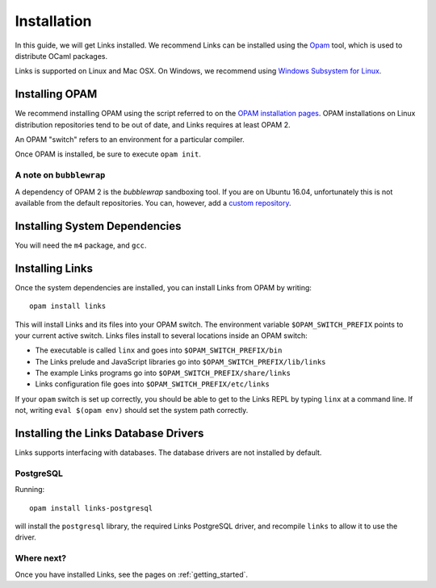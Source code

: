 .. _install:

Installation
============

In this guide, we will get Links installed.
We recommend Links can be installed using the Opam_ tool, which is used to distribute OCaml
packages.

Links is supported on Linux and Mac OSX. On Windows, we recommend using `Windows Subsystem for Linux`_.

Installing OPAM
---------------

We recommend installing OPAM using the script referred to on the `OPAM installation pages`_.
OPAM installations on Linux distribution repositories tend to be out of date,
and Links requires at least OPAM 2.

An OPAM "switch" refers to an environment for a particular compiler.

Once OPAM is installed, be sure to execute ``opam init``.

A note on ``bubblewrap``
~~~~~~~~~~~~~~~~~~~~~~~~

A dependency of OPAM 2 is the `bubblewrap` sandboxing tool.
If you are on Ubuntu 16.04, unfortunately this is not available from the default
repositories. You can, however, add a `custom repository`_.


Installing System Dependencies
------------------------------

You will need the ``m4`` package, and ``gcc``.

Installing Links
----------------

Once the system dependencies are installed, you can install Links from OPAM by
writing::

  opam install links

This will install Links and its files into your OPAM switch. The
environment variable ``$OPAM_SWITCH_PREFIX`` points to your current
active switch. Links files install to several locations inside an OPAM
switch:

* The executable is called ``linx`` and goes into ``$OPAM_SWITCH_PREFIX/bin``
* The Links prelude and JavaScript libraries go into ``$OPAM_SWITCH_PREFIX/lib/links``
* The example Links programs go into ``$OPAM_SWITCH_PREFIX/share/links``
* Links configuration file goes into ``$OPAM_SWITCH_PREFIX/etc/links``

If your ``opam`` switch is set up correctly, you should be able to get to the
Links REPL by typing ``linx`` at a command line. If not, writing ``eval $(opam
env)`` should set the system path correctly.

Installing the Links Database Drivers
-------------------------------------

Links supports interfacing with databases. The database drivers are not
installed by default.

PostgreSQL
~~~~~~~~~~

Running::

  opam install links-postgresql

will install the ``postgresql`` library, the required Links PostgreSQL driver,
and recompile ``links`` to allow it to use the driver.


Where next?
~~~~~~~~~~~

Once you have installed Links, see the pages on :ref:`getting_started`.


.. _Opam: https://opam.ocaml.org
.. _OPAM installation pages: https://opam.ocaml.org/doc/Install.html
.. _custom repository: https://launchpad.net/~ansible/+archive/ubuntu/bubblewrap
.. _Windows Subsystem for Linux: https://docs.microsoft.com/en-us/windows/wsl/faq
